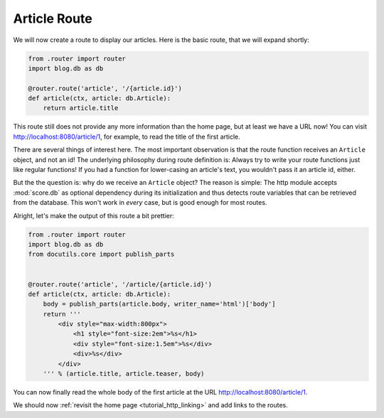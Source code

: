 .. _tutorial_http_article:

Article Route
-------------

We will now create a route to display our articles. Here is the basic route,
that we will expand shortly:

.. code-block:: python

    from .router import router
    import blog.db as db

    @router.route('article', '/{article.id}')
    def article(ctx, article: db.Article):
        return article.title

This route still does not provide any more information than the home page, but
at least we have a URL now! You can visit http://localhost:8080/article/1, for
example, to read the title of the first article.

There are several things of interest here. The most important observation is
that the route function receives an ``Article`` object, and not an id! The
underlying philosophy during route definition is: Always try to write your
route functions just like regular functions! If you had a function for
lower-casing an article's text, you wouldn't pass it an article id, either.

But the the question is: why do we receive an ``Article`` object? The reason is
simple: The http module accepts :mod:`score.db` as optional dependency during
its initialization and thus detects route variables that can be retrieved from
the database. This won't work in *every* case, but is good enough for most
routes.

Alright, let's make the output of this route a bit prettier:

.. code-block:: python

    from .router import router
    import blog.db as db
    from docutils.core import publish_parts


    @router.route('article', '/article/{article.id}')
    def article(ctx, article: db.Article):
        body = publish_parts(article.body, writer_name='html')['body']
        return '''
            <div style="max-width:800px">
                <h1 style="font-size:2em">%s</h1>
                <div style="font-size:1.5em">%s</div>
                <div>%s</div>
            </div>
        ''' % (article.title, article.teaser, body)

You can now finally read the whole body of the first article at the URL
http://localhost:8080/article/1.

We should now :ref:`revisit the home page <tutorial_http_linking>` and
add links to the routes.
